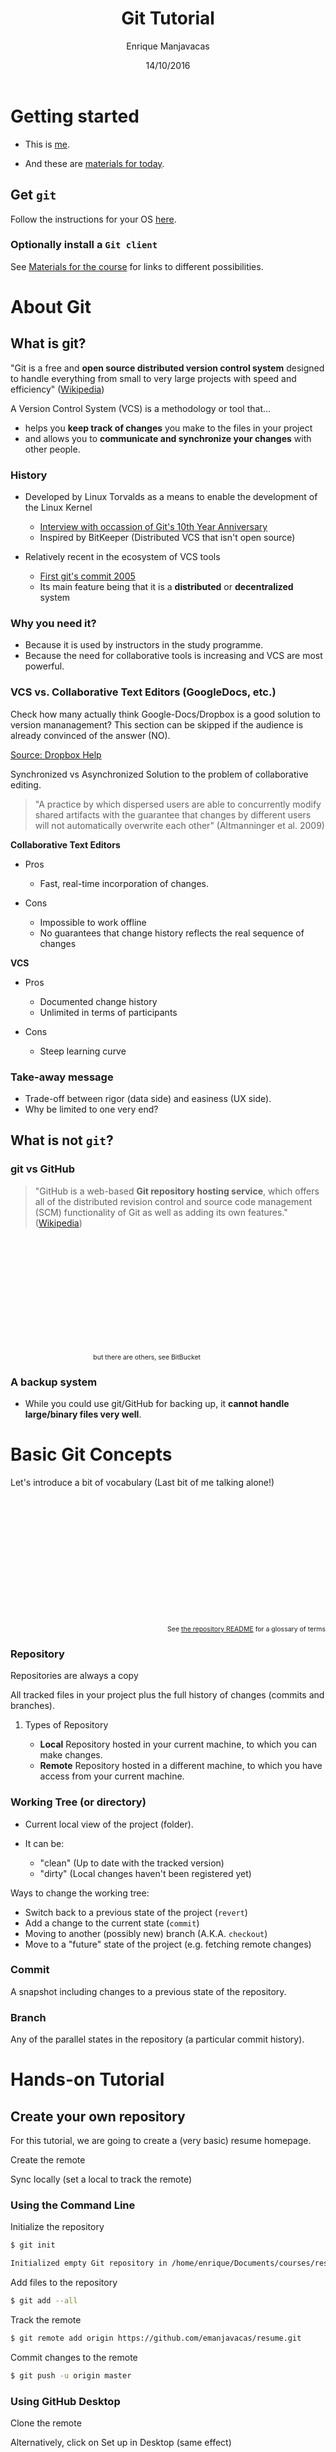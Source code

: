 # -*- after-save-hook: org-reveal-export-to-html; -*-

#+Title: Git Tutorial
#+Author: Enrique Manjavacas
#+Date: 14/10/2016
#+Link: https://emanjavacas.github.com/slides/git-course

#+OPTIONS: reveal_center:t reveal_progress:t reveal_history:t reveal_control:t
#+OPTIONS: reveal_rolling_links:t reveal_keyboard:t reveal_overview:t num:t
#+OPTIONS: reveal_width:1200 reveal_height:800
#+OPTIONS: toc:2 timestamp:nil
#+REVEAL_MARGIN: 0.1
#+REVEAL_MIN_SCALE: 0.5
#+REVEAL_MAX_SCALE: 2.5
#+REVEAL_TRANS: nil
#+REVEAL_THEME: league
#+REVEAL_HLEVEL: 1
#+REVEAL_EXTRA_CSS: ./css/extra_git.css

* Getting started
  
#+attr_reveal: :frag (roll-in)
- This is [[https://github.com/emanjavacas][me]].

- And these are [[https://www.github.com/emanjavacas/git-course][materials for today]].

** Get ~git~

Follow the instructions for your OS [[https://git-scm.com/book/en/v2/Getting-Started-Installing-Git][here]].

*** Optionally install a ~Git client~

 See [[https://www.github.com/emanjavacas/git-course][Materials for the course]] for links to different possibilities.


* About Git

** What is git?

"Git is a free and *open source distributed version control system* designed to handle everything from small to very large projects with speed and efficiency" ([[https://en.wikipedia.org/wiki/Git_%28software%29][Wikipedia]])
   
#+REVEAL: split

A Version Control System (VCS) is a methodology or tool that...

#+attr_reveal: :frag (roll-in)
 - helps you *keep track of changes* you make to the files in your project
 - and allows you to *communicate and synchronize your changes* with other people.
   # 

*** History

#+attr_reveal: :frag (roll-in)
- Developed by Linux Torvalds as a means to enable the development of the Linux Kernel     
  #+attr_reveal: :frag (roll-in)
  - [[https://www.linux.com/blog/10-years-git-interview-git-creator-linus-torvalds][Interview with occassion of Git's 10th Year Anniversary]]
  - Inspired by BitKeeper (Distributed VCS that isn't open source)

- Relatively recent in the ecosystem of VCS tools
  #+attr_reveal: :frag (roll-in)
  - [[https://github.com/git/git/commit/e83c5163316f89bfbde7d9ab23ca2e25604af290][First git's commit 2005]]
  - Its main feature being that it is a *distributed* or *decentralized* system

# Originally, these repositories were accessible only if you were logged
# directly into the machines they were stored on. tools such as CVS, and
# later Subversion, were created. They allowed developers to work remotely
# from the repository and send their changes back using a network connection.

# These systems follow a centralized repository model. That means there
# is one central repository that everyone sends their changes to. Each
# developer keeps a copy of the latest version of the repository, and when-
# ever they make a change to it, they send that change back to the main
# repository.

# Instead of having one central repository that
# you and everyone else on your team sends changes to, you each have
# your own repository that has the entire history of the project. Making
# a commit doesn’t involve connecting to a remote repository; the change
# is recorded in your local repository.

# Developers can have access to send the changes directly to the main
# repository (an action called pushing in Git), or they might have to
# submit patches, which are small sets of changes, to the project's maintainer
# and have them update the main repository.

# A centralized system is like having one bank that every developer on your team uses.
# A distributed system is like each developer having their own personal bank.

# Differences:
# ------------
# No need of internet connection for development
# Easy branching
# No need to set commit access policies

*** Why you need it?

 #+attr_reveal: :frag (roll-in)
 - Because it is used by instructors in the study programme.
 - Because the need for collaborative tools is increasing and VCS are most powerful.

*** VCS vs. Collaborative Text Editors (GoogleDocs, etc.)

#+BEGIN_NOTES
Check how many actually think Google-Docs/Dropbox is a good solution to version mananagement? 
This section can be skipped if the audience is already convinced of the answer (NO).
#+END_NOTES

#+reveal: split
#+BEGIN_HTML
<img class="stretch" src="./img/dropbox.png">
#+END_HTML

[[https://www.dropbox.com/en/help/36][Source: Dropbox Help]]

#+reveal: split

Synchronized vs Asynchronized Solution to the problem of collaborative editing.

#+reveal: split
#+BEGIN_QUOTE
"A practice by which dispersed users are able to concurrently modify shared artifacts 
with the guarantee that changes by different users will not automatically overwrite each other" 
(Altmanninger et al. 2009)
#+END_QUOTE

#+REVEAL: split
*Collaborative Text Editors*
#+attr_reveal: :frag (roll-in)
- Pros
  #+attr_reveal: :frag (roll-in)
  - Fast, real-time incorporation of changes.

- Cons
  #+attr_reveal: :frag (roll-in)
  - Impossible to work offline
  - No guarantees that change history reflects the real sequence of changes

#+REVEAL: split
*VCS*
#+attr_reveal: :frag (roll-in)
- Pros
  #+attr_reveal: :frag (roll-in)
  - Documented change history
  - Unlimited in terms of participants

- Cons
  #+attr_reveal: :frag (roll-in)
  - Steep learning curve

*** Take-away message

    #+attr_reveal: :frag (roll-in)
    - Trade-off between rigor (data side) and easiness (UX side).
    - Why be limited to one very end?

** What is not ~git~?
    
*** git vs GitHub
#+BEGIN_QUOTE
"GitHub is a web-based *Git repository hosting service*, which offers all of the distributed revision control and source code management (SCM) functionality of Git as well as adding its own features." ([[https://en.wikipedia.org/wiki/GitHub][Wikipedia]])
#+END_QUOTE

#+BEGIN_HTML
<p style="font-size: 0.75em; margin: 200px 200px 0 0; text-align: right;">but there are others, see BitBucket</p>
#+END_HTML

*** A backup system

#+attr_reveal: :frag (roll-in)
- While you could use git/GitHub for backing up, it *cannot handle large/binary files very well*.


* Basic Git Concepts

Let's introduce a bit of vocabulary (Last bit of me talking alone!)

#+BEGIN_HTML
<p style="font-size: 0.75em; margin-top: 220px; text-align: right;">See <a href="https://www.github.com/emanjavacas/git-course">the repository README</a> for a glossary of terms</p>
#+END_HTML

# Double indent to avoid showing up in toc
*** Repository
    #+BEGIN_NOTES
    Repositories are always a copy
    #+END_NOTES
    All tracked files in your project plus the full history of changes (commits and branches).

#+reveal: split
**** Types of Repository
     #+attr_reveal: :frag (roll-in)
     - *Local*
       Repository hosted in your current machine, to which you can make changes.
     - *Remote*
       Repository hosted in a different machine, to which you have access from your current machine.

*** Working Tree (or directory)
    #+attr_reveal: :frag (roll-in)
    - Current local view of the project (folder).
    - It can be:
      #+attr_reveal: :frag (roll-in)
      - "clean" (Up to date with the tracked version)
      - "dirty" (Local changes haven't been registered yet)

    #+reveal: split

    Ways to change the working tree:
    #+attr_reveal: :frag (roll-in)
     - Switch back to a previous state of the project (~revert~)
     - Add a change to the current state (~commit~)
     - Moving to another (possibly new) branch (A.K.A. ~checkout~)
     - Move to a "future" state of the project (e.g. fetching remote changes)

*** Commit
    A snapshot including changes to a previous state of the repository.

*** Branch
    Any of the parallel states in the repository (a particular commit history).

* Hands-on Tutorial

** Create your own repository
# Objective: initialize a repository, and set a remote on GitHub
# Situation: single

For this tutorial, we are going to create a (very basic) resume homepage.

#+reveal: split
Create the remote

#+BEGIN_HTML
<img class="stretch" src="./img/new_repo.png">
#+END_HTML

#+reveal: split
Sync locally (set a local to track the remote)

#+BEGIN_HTML
<img src="./img/new_repo_setup_gh.png">
#+END_HTML

*** Using the Command Line

#+reveal: split
Initialize the repository

  #+BEGIN_SRC bash
  $ git init

  Initialized empty Git repository in /home/enrique/Documents/courses/resume
  #+END_SRC

#+reveal: split
Add files to the repository

  #+BEGIN_SRC bash
  $ git add --all
  #+END_SRC

#+reveal: split
Track the remote

  #+BEGIN_SRC bash
  $ git remote add origin https://github.com/emanjavacas/resume.git
  #+END_SRC

#+reveal: split
Commit changes to the remote

  #+BEGIN_SRC bash
  $ git push -u origin master
  #+END_SRC

*** Using GitHub Desktop

#+reveal: split
Clone the remote
#+BEGIN_HTML
<img src="./img/clone_remote_gh.png">
#+END_HTML

#+reveal: split
Alternatively, click on Set up in Desktop (same effect)
#+BEGIN_HTML
<img src="./img/new_repo_setup_gh.png">
#+END_HTML

*** Your turn

#+attr_reveal: :frag (roll-in)
- First we need to download a template  
  #+attr_reveal: :frag (roll-in)
  - Google for "~free html resume template~"
  - Pick one from [[http://trendytheme.net/20-best-free-html-resume-templates-to-download/][here]]
  - Download the one I picked from [[https://www.github.com/emanjavacas/resume/archive/v0.0.zip][here]]
- Create a remote repository (github.com)
- Create a local and set it to track the remote (i.e. clone the remote)
- Populate the local repository with the template files

** Commiting a single change
# Objective: Do some local changes, commit and push
# Situation: single
# Workflow: - Modify info - commit - push

#+reveal: split
The git workflow

#+BEGIN_HTML
<iframe class="stretch" src="flow.html" style="align: middle;" width="600px"></iframe>
#+END_HTML

#+reveal: split
Make edit 

[[./img/commit_edit.png]]

#+reveal: split
Checking the status of the Working Tree

#+BEGIN_SRC bash
$ git status

On branch master
Your branch is up-to-date with 'origin/master'.
Changes not staged for commit:
  (use "git add <file>..." to update what will be committed)
  (use "git checkout -- <file>..." to discard changes in working directory)

	modified:   index.html

no changes added to commit (use "git add" and/or "git commit -a")
#+END_SRC

#+reveal: split
Diffing

[[./img/commit_edit_diff_gh.png]]

*** From the command line

#+reveal: split
Add (stage)

  #+BEGIN_SRC bash
  $ git add index.html
  #+END_SRC

#+reveal: split
Commit

  #+BEGIN_SRC bash
  $ git commit -m "Changed name"

  [master 9a23987] Changed name
    1 file changed, 2 insertions(+), 2 deletions(-)
  #+END_SRC

#+reveal: split
 Push

  #+BEGIN_SRC bash
  $ git push
  
  Counting objects: 3, done.
  Delta compression using up to 2 threads.
  Compressing objects: 100% (3/3), done.
  Writing objects: 100% (3/3), 395 bytes | 0 bytes/s, done.
  Total 3 (delta 2), reused 0 (delta 0)
  remote: Resolving deltas: 100% (2/2), completed with 2 local objects.
  To https://github.com/emanjavacas/resume.git
    eb6121f..9a23987  master -> master
  #+END_SRC

*** From GitHub Desktop
#+reveal: split
Add (stage) & commit

[[./img/add_commit_gh.png]]

#+reveal: split
Push (sync)

[[./img/sync_commit_gh.png]]

*** Your turn
#+attr_reveal: :frag (roll-in)
- Change your info in ~index.html~
- Add & Commit
- Push

** Commiting multiple changes
# Objective: Do local changes, group commits and push them separatedly
# Situation: single
# Workflow: modify font-size, add new background img, modify css for new img - commits - push;

#+BEGIN_NOTES
More realistic setup, choose what to include in each commit separatedly
#+END_NOTES

#+reveal: split
Make changes to multiple files

[[./img/commits_edit.png]]

#+reveal: split
Check the changes

#+BEGIN_SRC bash
$ git status

On branch master
Your branch is up-to-date with 'origin/master'.
Changes not staged for commit:
  (use "git add <file>..." to update what will be committed)
  (use "git checkout -- <file>..." to discard changes in working directory)

	modified:   index.html
        modified:   css/main.css
        modified:   images/spectrum.jpg
#+END_SRC

*** From the command line

#+reveal: split
Git flow (add, commit)
  #+attr_reveal: :frag (roll-in)
  - Add email update
    #+BEGIN_SRC bash
    $ git add index.html

    $ git commit -m "Changed mailto"
    #+END_SRC

  - Add background update (both files at once)
    #+BEGIN_SRC bash
    $ git add css/main.css images/spectrum.jpg

    $ git commit -m "Changed background"
    #+END_SRC

#+reveal: split
Push

#+BEGIN_SRC bash
$ git push

Pushing to https://github.com/emanjavacas/resume.git
Counting objects: 16, done.
Delta compression using up to 2 threads.
Writing objects: 100% (16/16), 252.52 KiB | 0 bytes/s, done.
Total 16 (delta 7), reused 0 (delta 0)
POST git-receive-pack (258725 bytes)
remote: Resolving deltas: 100% (7/7), completed with 3 local objects.        
To https://github.com/emanjavacas/resume.git
   9a23987..b45d6be  master -> master
#+END_SRC

*** From GitHub Desktop

#+reveal: split
Add (stage) & commit
[[./img/add_mail_commit.png]]

#+reveal: split
Add (stage) & commit multiple changes
[[./img/add_multiple_commit.png]]

#+reveal: split
Push both commits

[[./img/multiple_commited_gh.png]]


*** Your turn

#+attr_reveal: :frag (roll-in)
- Search for a background image
  #+attr_reveal: :frag (roll-in)
  - Google for images (labeled for reuse; matching color; appropriate size)
  - Or download the one I used from [[https://github.com/emanjavacas/resume/raw/dev/images/spectrum.jpg][here]].
- Put the file in the corresponding folder
- Change ~main.css~
- Add & Commit (make sure you commit both files)
- Do some other changes & commit them separatedly
- Push everything

** Branching
# Creating a branch, and merging branches
# Situation: single
# Workflow: New branch for a new feat (TODO) -> git flow
We are going to edit the content in the "resume" tab

*** From the command line

#+reveal: split
Create a new branch
  #+attr_reveal: :frag (roll-in)
  - Long version
    #+attr_reveal: :frag (roll-in)
    - Create branch
      #+BEGIN_SRC bash
      $ git branch resume
      #+END_SRC
    - Move to it (checkout)
      #+BEGIN_SRC bash
      $ git checkout resume
      
      Switched to branch 'resume'
      #+END_SRC
  - Short version
    #+BEGIN_SRC bash
    $ git checkout -b resume
    #+END_SRC

#+reveal: split
See which branches are there

  #+BEGIN_SRC bash
  $ git branch -v
  
  master 0a7be54 Changed background
  * resume 299b6f9 Changed background
  #+END_SRC

#+reveal: split
 Switch to a particular branch (magic!)

  #+BEGIN_SRC bash
  $ git checkout master

  Switched to branch 'master'
  #+END_SRC

*** From GitHub Desktop

#+reveal: split
Create a branch

[[./img/new_branch_gh.png]]

#+reveal: split
See all branches

[[./img/branches_gh.png]]

#+reveal: split
Select a branch

[[./img/switch_to_branch_gh.png]]

*** Your turn

#+attr_reveal: :frag (roll-in)
- Create a branch (give it the name you prefer)
- Switch to it (if you are not there yet)
- Make local changes (as shown previously) & commit

#+reveal: split
Example of changes

#+BEGIN_HTML
<img src="./img/branch_changes_gh.png" class="stretch">
#+END_HTML

#+reveal: split
#+attr_reveal: :frag (roll-in)
- Push (and see the results in your remote)
- Switch branches and see how the Working Tree changes accordingly

** Merging from local branch
# Objective: merging is just a commit, familiarize with the merging tool/syntax
# Situation: single
# Workflow: ...

*** From the command line
#+reveal: split
Compare branches

  #+BEGIN_SRC bash
  $ git diff resume master
  #+END_SRC

#+reveal: split
[[./img/diff_branches.png]]

#+reveal: split
Merge source branch (resume) into target branch (master)

  #+attr_reveal: :frag (roll-in)
  - Switch to target branch (master)
    #+BEGIN_SRC bash
    git checkout master
    #+END_SRC
    
  - Do the merge ('resume' gets merged into 'master')
    #+BEGIN_SRC bash
    $ git merge resume

    Updating 299b6f9..5032375
    Fast-forward
     index.html | 24 ++++--------------------
     1 file changed, 4 insertions(+), 20 deletions(-)
    #+END_SRC

  - Push
    #+BEGIN_SRC bash
    $ git push
    #+END_SRC

*** From GitHub Desktop

#+reveal: split
Switch to target branch (in our case, master)

[[./img/switch_to_master_gh.png]]

#+reveal: split
Select "merge from resume"

[[./img/merge_from_resume_gh.png]]

#+reveal: split
A Merge is just a commit

[[./img/merge_commit_gh.png]]

#+reveal: split
Push (Sync)

*** Your turn
#+attr_reveal: :frag (roll-in)
- Switch to receiving branch 
- Merge from branch "resume"
- Push

** Merging a pull request
# Objective: automerging, 
# Situation: couples, forking from each other, submitting pull requests, merging
# Workflow: every one pushes typos to their repositories; partner forks, fixes and submits pull-request; everyone merges pull-request

#+BEGIN_NOTES
Merging locally is very useful but is not the only type of merge
#+END_NOTES

#+reveal: split
Merges are not restricted to local branches. You can also merge:

  #+attr_reveal: :frag (roll-in)
  - A branch in your remote (an "origin" branch)
  - A branch in someone else's remote - fork source project (an "upstream" branch).
  - A branch of someone's fork of your project. Pull Request.

#+reveal: split
Now you are going to merge a pull request that your colleague is going to submit.

*** Your turn
#+reveal: split
Introduce (evident) typos in your local index.html file (push them too)
#+BEGIN_HTML
<img src="./img/typos_gh.png" class="stretch">
#+END_HTML

#+reveal: split
Fork (i.e. "copy") your colleague's project on their GitHub repository page

#+BEGIN_HTML
<img src="./img/forking_gh.png" class="stretch">
#+END_HTML

#+reveal: split
Clone the fork locally (to be able to modify the project)

# #+reveal: split
# Pull from your colleague's main
# #+BEGIN_HTML
# <img src="./img/merge_upstream.png" class="stretch">
# #+END_HTML

# #+reveal: split
# And merge it to see the typos

# #+BEGIN_HTML
# <img src="./img/merge_upstream_changes.png" class="stretch">
# #+END_HTML

#+reveal: split
Modify the typos and commit

#+BEGIN_HTML
<img src="./img/fixed_typos_gh.png" class="stretch">
#+END_HTML

#+reveal: split
Issue a pull request to your colleague's repository

#+BEGIN_HTML
<img src="./img/pull_request_gh.png" class="stretch">
#+END_HTML

#+reveal: split
Merge your colleague's pull request into your master branch

#+reveal: split
1. Go to your github project

#+BEGIN_HTML
<img src="./img/new_pull_request.png" class="stretch">
#+END_HTML

#+reveal: split
2. Check pull request

#+BEGIN_HTML
<img src="./img/incoming_pull_request_web.png" class="stretch">
#+END_HTML

#+reveal: split
3. Accept incoming pull request

#+BEGIN_HTML
<img src="./img/merge_pull_request_web.png" class="stretch">
#+END_HTML

** Merging a conflicting pull request
# Objective: manual merging from a remote
# Situation: couples, forking from each other, submitting pull requests, merging
# Workflow: every one pushes typos to their repositories; partner forks, fixes and submits pull-request; everyone merges pull-request

That was easy, but sometimes merging doesn't work automatically.
#+BEGIN_HTML
<p style="font-size: 0.75em; margin-top: 220px; text-align: right;">Explanation of git automerge algorithm <a src="https://www.quora.com/How-does-Git-merge-work/answer/Anders-Kaseorg?srid=CxI0">here</a>.</p>
#+END_HTML

#+reveal: split
We are going to do the following
#+attr_reveal: :frag (roll-in)
- Introduce changes in our own repository
- Let our colleague introduce conflicting changes into their fork
- Attempt to merge their fork with conflicting changes (fail)
- Solve the conflict & merge

#+reveal: split
Modify your local repository (change the Twitter handle)
#+BEGIN_HTML
<img src="./img/local_change_gh.png" class="stretch">
#+END_HTML

#+reveal: split
Also modify your local copy of the repo you forked from your colleague (introduce a conflict)
#+BEGIN_HTML
<img src="./img/conflicting_commit.png" class="stretch">
#+END_HTML

#+reveal: split
Issue pull request to your colleagues with your conflicting changes
#+BEGIN_HTML
<img src="./img/conflicting_pull_request_gh.png" class="stretch">
#+END_HTML

#+reveal: split
Check your colleague's incoming pull request
#+BEGIN_HTML
<img src="./img/conflicting_pull_request_web.png" class="stretch">
#+END_HTML

#+reveal: split
Resolving merge conflicts (two solutions)
#+attr_reveal: :frag (roll-in)
- Ask the pull-request issuer to solve the conflicts
- Solve the conflicts yourself and merge

#+reveal: split
Solve the conflicts yourself and merge
#+BEGIN_HTML
<small>To proceed you need a command line (use GitHub Desktop built-in)</small>
#+END_HTML

#+attr_reveal: :frag (roll-in)
- Clone your colleague's fork branch into your project
  #+attr_reveal: :frag (roll-in)
  - Create a local branch to pull your colleague's fork branch to 
    #+BEGIN_SRC bash
    $ git checkout -b yourcolleagueusername-branch starting-branch
    #+END_SRC
    
  - Pull from the remote branch into your local branch
    #+BEGIN_SRC bash
    $ git pull https://github.com/yourcolleageusername/resume.git branch
    #+END_SRC

- Attempt to merge into your local branch
  #+attr_reveal: :frag (roll-in)
  - Switch to the target branch
    #+BEGIN_SRC bash
    $ git checkout starting-branch
    #+END_SRC
    
  - Attempt merge
    #+BEGIN_SRC bash
    $ git merge yourcolleaguesusername-branch
    #+END_SRC

#+reveal: split
Conflict syntax

#+BEGIN_HTML
<img src="./img/edit_merge_conflict.png" class="stretch">
#+END_HTML

#+reveal: split
Solve the conflict
  #+attr_reveal: :frag (roll-in)
  - Edit the conflicted file
  - Commit and push the changed file

** Revert
# Objective: learn how to revert pushed commits (revert) and uncommited changes (stash)
  # see http://stackoverflow.com/questions/4114095/how-to-revert-git-repository-to-a-previous-commit/4114122#4114122
  # for an explanation of revert workflows in three different scenarios
# Situation: single
# Workflow: ...

Revert is an operation that is less common than what you might think.

The "git philosophy" encourage you to try things in a new branch and only merge if everything worked.

*** From GitHub Desktop

- Use the revert functionality


* Goodie

- If you change the name of your repository to ~username.github.io~, you can get your own personal page served by GitHub
- More info about GitHub Pages [[https://pages.github.com/][here]].




